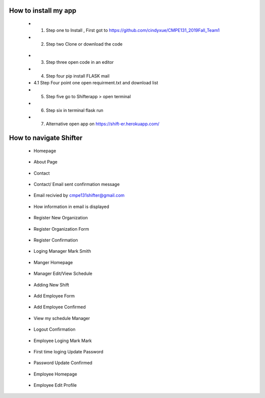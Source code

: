 How to install my app
======================



  * 1. Step one to Install , First got to https://github.com/cindyxue/CMPE131_2019Fall_Team1
  * 2. Step two Clone or download the code

.. image:: image/Clone.PNG
    :width: 200px
    :align: center
    :height: 100px
    :alt: alternate text
..

  * 3. Step three open code in an editor
  * 4. Step four pip install FLASK mail
  * 4.1 Step Four point one open requirment.txt and download list

  * 5. Step five go to  Shifterapp > open terminal
  * 6. Step six  in terminal flask run
  * 7. Alternative open app on https://shift-er.herokuapp.com/


How to navigate Shifter
=======================

 * Homepage

.. image:: image/Homepage.PNG
    :width: 400px
    :align: center
    :height: 200px
    :alt: alternate text
..


 * About Page

.. image:: image/About.PNG
    :width: 400px
    :align: center
    :height: 200px
    :alt: alternate text
..


 * Contact

.. image:: image/Contact1.PNG
    :width: 400px
    :align: center
    :height: 200px
    :alt: alternate text
..


 * Contact/ Email sent confirmation message

.. image:: image/Contact2.PNG
    :width: 400px
    :align: center
    :height: 200px
    :alt: alternate text
..


 * Email recivied by cmpe131shifter@gmail.com

.. image:: image/Contact3.PNG
    :width: 700px
    :align: center
    :height: 100px
    :alt: alternate text
..


 * How information in email is displayed

.. image:: image/Contact4.PNG
    :width: 700px
    :align: center
    :height: 300px
    :alt: alternate text
..


 * Register New Organization

.. image:: image/Register.PNG
    :width: 600px
    :align: center
    :height: 100px
    :alt: alternate text
..


 * Register Organization Form

.. image:: image/Register1.PNG
    :width: 300px
    :align: center
    :height: 400px
    :alt: alternate text
..


 * Register Confirmation

.. image:: image/RegisterConfirm.PNG
    :width: 400px
    :align: center
    :height: 400px
    :alt: alternate text
..


 * Loging Manager Mark Smith

.. image:: image/LoginMS.PNG
    :width: 400px
    :align: center
    :height: 400px
    :alt: alternate text
..


 * Manger Homepage

.. image:: image/MangerHP.PNG
    :width: 400px
    :align: center
    :height: 400px
    :alt: alternate text
..


 * Manager Edit/View Schedule

.. image:: image/EditViewS.PNG
    :width: 400px
    :align: center
    :height: 400px
    :alt: alternate text
..


 * Adding New Shift

.. image:: image/AddingTS.PNG
    :width: 400px
    :align: center
    :height: 400px
    :alt: alternate text
..


 * Add Employee Form

.. image:: image/AddEmployee.PNG
    :width: 400px
    :align: center
    :height: 400px
    :alt: alternate text
..


 * Add Employee Confirmed

.. image:: image/Addemployeeconfirm.PNG
    :width: 400px
    :align: center
    :height: 400px
    :alt: alternate text
..


 * View my schedule Manager

.. image:: image/VIEWSM.PNG
    :width: 400px
    :align: center
    :height: 400px
    :alt: alternate text
..


 * Logout Confirmation

.. image:: image/LogoutConfirm.PNG
    :width: 400px
    :align: center
    :height: 400px
    :alt: alternate text
..


 * Employee Loging Mark Mark

.. image:: image/LoginMM.PNG
    :width: 400px
    :align: center
    :height: 400px
    :alt: alternate text
..


 * First time loging Update Password

.. image:: image/updatepasswordNE.PNG
    :width: 400px
    :align: center
    :height: 400px
    :alt: alternate text
..


 * Password Update Confirmed

.. image:: image/confirmpasswordC.PNG
    :width: 400px
    :align: center
    :height: 400px
    :alt: alternate text
..


 * Employee Homepage

.. image:: image/EmployeeHP.PNG
    :width: 400px
    :align: center
    :height: 400px
    :alt: alternate text
..


 * Employee Edit Profile

.. image:: image/editprofile.PNG
    :width: 400px
    :align: center
    :height: 400px
    :alt: alternate text
..



